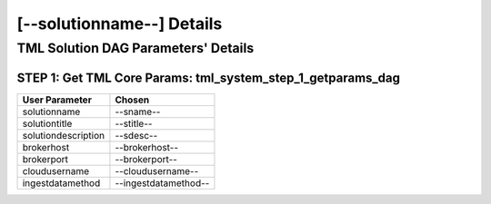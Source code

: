 [--solutionname--] Details
============================

TML Solution DAG Parameters' Details
----------------------------

STEP 1: Get TML Core Params: tml_system_step_1_getparams_dag
^^^^^^^^^^^^^^^^^^^^^^^^^^^^^^^^^^

.. list-table::

   * - **User Parameter**
     - **Chosen**
   * - solutionname
     - --sname--
   * - solutiontitle
     - --stitle--
   * - solutiondescription
     - --sdesc--
   * - brokerhost
     - --brokerhost--
   * - brokerport
     - --brokerport--
   * - cloudusername
     - --cloudusername--
   * - ingestdatamethod
     - --ingestdatamethod--
 

 
